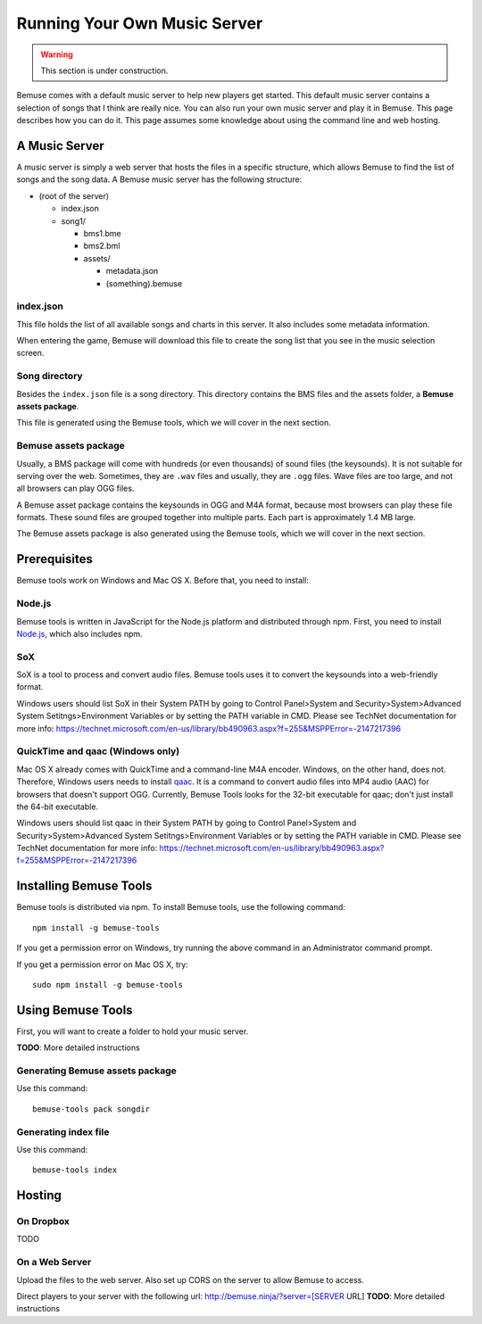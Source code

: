 
Running Your Own Music Server
=============================

.. warning::

    This section is under construction.

Bemuse comes with a default music server to help new players get started.
This default music server contains a selection of songs that I think are really nice.
You can also run your own music server and play it in Bemuse.
This page describes how you can do it.
This page assumes some knowledge about using the command line and web hosting.


A Music Server
--------------

A music server is simply a web server that hosts the files in a specific structure,
which allows Bemuse to find the list of songs and the song data.
A Bemuse music server has the following structure:

- (root of the server)

  - index.json
  - song1/

    - bms1.bme
    - bms2.bml
    - assets/

      - metadata.json
      - (something).bemuse


index.json
~~~~~~~~~~

This file holds the list of all available songs and charts in this server.
It also includes some metadata information.

When entering the game, Bemuse will download this file to create the song list
that you see in the music selection screen.


Song directory
~~~~~~~~~~~~~~

Besides the ``index.json`` file is a song directory.
This directory contains the BMS files and the assets folder, a **Bemuse assets package**.

This file is generated using the Bemuse tools, which we will cover in the next section.


Bemuse assets package
~~~~~~~~~~~~~~~~~~~~~

Usually, a BMS package will come with hundreds (or even thousands) of sound files (the keysounds). It is not suitable for serving over the web.
Sometimes, they are ``.wav`` files and usually, they are ``.ogg`` files.
Wave files are too large, and not all browsers can play OGG files.

A Bemuse asset package contains the keysounds in OGG and M4A format,
because most browsers can play these file formats.
These sound files are grouped together into multiple parts.
Each part is approximately 1.4 MB large.

The Bemuse assets package is also generated using the Bemuse tools,
which we will cover in the next section.


Prerequisites
-------------

Bemuse tools work on Windows and Mac OS X. Before that, you need to install:

Node.js
~~~~~~~

Bemuse tools is written in JavaScript for the Node.js platform and distributed through npm.
First, you need to install `Node.js <https://nodejs.org/>`_, which also includes npm.

SoX
~~~

SoX is a tool to process and convert audio files.
Bemuse tools uses it to convert the keysounds into a web-friendly format.

Windows users should list SoX in their System PATH by going to Control Panel>System and Security>System>Advanced System Setitngs>Environment Variables or by setting the PATH variable in CMD. Please see TechNet documentation for more info: https://technet.microsoft.com/en-us/library/bb490963.aspx?f=255&MSPPError=-2147217396

QuickTime and qaac (Windows only)
~~~~~~~~~~~~~~~~~~~~~~~~~~~~~~~~~

Mac OS X already comes with QuickTime and a command-line M4A encoder.
Windows, on the other hand, does not.
Therefore, Windows users needs to install `qaac <https://sites.google.com/site/qaacpage/>`_.
It is a command to convert audio files into MP4 audio (AAC) for browsers that doesn't support OGG.
Currently, Bemuse Tools looks for the 32-bit executable for qaac; don't just install the 64-bit executable.

Windows users should list qaac in their System PATH by going to Control Panel>System and Security>System>Advanced System Setitngs>Environment Variables or by setting the PATH variable in CMD. Please see TechNet documentation for more info: https://technet.microsoft.com/en-us/library/bb490963.aspx?f=255&MSPPError=-2147217396


Installing Bemuse Tools
-----------------------

Bemuse tools is distributed via npm. To install Bemuse tools, use the following command::

  npm install -g bemuse-tools

If you get a permission error on Windows, try running the above command in an Administrator command prompt.

If you get a permission error on Mac OS X, try::

  sudo npm install -g bemuse-tools


Using Bemuse Tools
------------------

First, you will want to create a folder to hold your music server.

**TODO**: More detailed instructions


Generating Bemuse assets package
~~~~~~~~~~~~~~~~~~~~~~~~~~~~~~~~

Use this command::

  bemuse-tools pack songdir

Generating index file
~~~~~~~~~~~~~~~~~~~~~

Use this command::

  bemuse-tools index



Hosting
-------

On Dropbox
~~~~~~~~~~

TODO


On a Web Server
~~~~~~~~~~~~~~~

Upload the files to the web server. Also set up CORS on the server to allow Bemuse to access.

Direct players to your server with the following url:
http://bemuse.ninja/?server=[SERVER URL]
**TODO**: More detailed instructions

